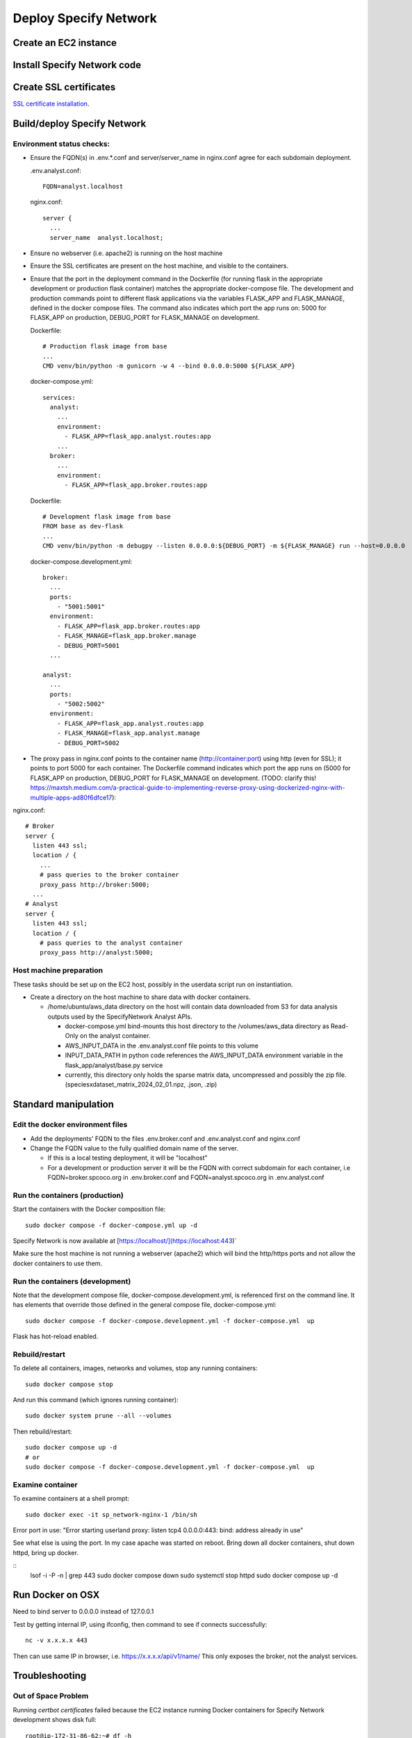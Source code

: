 Deploy Specify Network
##############################

Create an EC2 instance
========================

Install Specify Network code
=======================================

Create SSL certificates
============================

`SSL certificate installation <ssl_certificates>`_.


Build/deploy Specify Network
================================

Environment status checks:
--------------------------

* Ensure the FQDN(s) in .env.*.conf and server/server_name in nginx.conf agree for each
  subdomain deployment.

  .env.analyst.conf::

    FQDN=analyst.localhost

  nginx.conf::

    server {
      ...
      server_name  analyst.localhost;


* Ensure no webserver (i.e. apache2) is running on the host machine
* Ensure the SSL certificates are present on the host machine, and visible to the
  containers.
* Ensure that the port in the deployment command in the Dockerfile (for running
  flask in the appropriate development or production flask container) matches the
  appropriate docker-compose file.  The development and production commands point
  to different flask applications via the variables FLASK_APP and FLASK_MANAGE, defined
  in the docker compose files.  The command also indicates which port the app runs on:
  5000 for FLASK_APP on production, DEBUG_PORT for FLASK_MANAGE on development.

  Dockerfile::

        # Production flask image from base
        ...
        CMD venv/bin/python -m gunicorn -w 4 --bind 0.0.0.0:5000 ${FLASK_APP}

  docker-compose.yml::

      services:
        analyst:
          ...
          environment:
            - FLASK_APP=flask_app.analyst.routes:app
          ...
        broker:
          ...
          environment:
            - FLASK_APP=flask_app.broker.routes:app

  Dockerfile::

        # Development flask image from base
        FROM base as dev-flask
        ...
        CMD venv/bin/python -m debugpy --listen 0.0.0.0:${DEBUG_PORT} -m ${FLASK_MANAGE} run --host=0.0.0.0

  docker-compose.development.yml::

      broker:
        ...
        ports:
          - "5001:5001"
        environment:
          - FLASK_APP=flask_app.broker.routes:app
          - FLASK_MANAGE=flask_app.broker.manage
          - DEBUG_PORT=5001
        ...

      analyst:
        ...
        ports:
          - "5002:5002"
        environment:
          - FLASK_APP=flask_app.analyst.routes:app
          - FLASK_MANAGE=flask_app.analyst.manage
          - DEBUG_PORT=5002


* The proxy pass in nginx.conf points to the container
  name (http://container:port) using http (even for SSL); it points to port 5000
  for each container.  The Dockerfile command indicates which port the app runs on (5000
  for FLASK_APP on production, DEBUG_PORT for FLASK_MANAGE on development.
  (TODO: clarify this!
  https://maxtsh.medium.com/a-practical-guide-to-implementing-reverse-proxy-using-dockerized-nginx-with-multiple-apps-ad80f6dfce17):

nginx.conf::

    # Broker
    server {
      listen 443 ssl;
      location / {
        ...
        # pass queries to the broker container
        proxy_pass http://broker:5000;
      ...
    # Analyst
    server {
      listen 443 ssl;
      location / {
        # pass queries to the analyst container
        proxy_pass http://analyst:5000;

Host machine preparation
----------------------------
These tasks should be set up on the EC2 host, possibly in the userdata
script run on instantiation.

* Create a directory on the host machine to share data with docker containers.

  * /home/ubuntu/aws_data directory on the host will contain data downloaded from S3
    for data analysis outputs used by the SpecifyNetwork Analyst APIs.

    * docker-compose.yml bind-mounts this host directory to the /volumes/aws_data
      directory as Read-Only on the analyst container.
    * AWS_INPUT_DATA in the .env.analyst.conf file points to this volume
    * INPUT_DATA_PATH in python code references the AWS_INPUT_DATA environment variable
      in the flask_app/analyst/base.py service
    * currently, this directory only holds the sparse matrix data, uncompressed and
      possibly the zip file. (speciesxdataset_matrix_2024_02_01.npz, .json, .zip)


Standard manipulation
=================================

Edit the docker environment files
-------------------------------------------

* Add the deployments' FQDN to the files .env.broker.conf and .env.analyst.conf and
  nginx.conf
* Change the FQDN value to the fully qualified domain name of the server.

  * If this is a local testing deployment, it will be "localhost"
  * For a development or production server it will be the FQDN with correct subdomain
    for each container, i.e FQDN=broker.spcoco.org in .env.broker.conf and
    FQDN=analyst.spcoco.org in .env.analyst.conf

Run the containers (production)
-------------------------------------------

Start the containers with the Docker composition file::

    sudo docker compose -f docker-compose.yml up -d

Specify Network is now available at [https://localhost/](https://localhost:443)`

Make sure the host machine is not running a webserver (apache2) which will bind
the http/https ports and not allow the docker containers to use them.


Run the containers (development)
-------------------------------------------

Note that the development compose file, docker-compose.development.yml, is referenced
first on the command line.  It has elements that override those defined in the
general compose file, docker-compose.yml::

    sudo docker compose -f docker-compose.development.yml -f docker-compose.yml  up

Flask has hot-reload enabled.


Rebuild/restart
-------------------------------------------

To delete all containers, images, networks and volumes, stop any running
containers::

    sudo docker compose stop


And run this command (which ignores running container)::

    sudo docker system prune --all --volumes

Then rebuild/restart::

    sudo docker compose up -d
    # or
    sudo docker compose -f docker-compose.development.yml -f docker-compose.yml  up

Examine container
-------------------------------------------

To examine containers at a shell prompt::

    sudo docker exec -it sp_network-nginx-1 /bin/sh

Error port in use:
"Error starting userland proxy: listen tcp4 0.0.0.0:443: bind: address already in use"

See what else is using the port.  In my case apache was started on reboot.  Bring down
all docker containers, shut down httpd, bring up docker.

::
    lsof -i -P -n | grep 443
    sudo docker compose down
    sudo systemctl stop httpd
    sudo docker compose  up -d

Run Docker on OSX
=================================

Need to bind server to 0.0.0.0 instead of 127.0.0.1

Test by getting internal IP, using ifconfig, then command to see if connects successfully::

    nc -v x.x.x.x 443

Then can use same IP in browser, i.e. https://x.x.x.x/api/v1/name/
This only exposes the broker, not the analyst services.



Troubleshooting
=================================

Out of Space Problem
------------------

Running `certbot certificates` failed because the EC2 instance running Docker
containers for Specify Network development shows disk full::

    root@ip-172-31-86-62:~# df -h
    Filesystem      Size  Used Avail Use% Mounted on
    /dev/root       7.6G  7.6G     0 100% /
    tmpfs           483M     0  483M   0% /dev/shm
    tmpfs           194M   21M  173M  11% /run
    tmpfs           5.0M     0  5.0M   0% /run/lock
    /dev/xvda15     105M  6.1M   99M   6% /boot/efi
    overlay         7.6G  7.6G     0 100% /var/lib/docker/overlay2/82d82cc5eb13260207b94443934c7318af651ea96a5fcd88c579f23224ba099d/merged
    overlay         7.6G  7.6G     0 100% /var/lib/docker/overlay2/cb0d78289131b3925e21d7eff2d03c79fe432eeba2d69a33c6134db40dc3caf3/merged
    overlay         7.6G  7.6G     0 100% /var/lib/docker/overlay2/3bd6d12b36e746f9c74227b6ac9d928a3179d8b604a9dea4fd88625eab84be1f/merged
    tmpfs            97M  4.0K   97M   1% /run/user/1000

The disk is small, but the culprit is /var/lib/docker/overlay2

Some strategies at:
https://forums.docker.com/t/some-way-to-clean-up-identify-contents-of-var-lib-docker-overlay/30604/19

Solution:
...........

* The instance was created with a volume of an 8gb default size.
* Stop the instance
* Modify the volume.
* Restart the EC2 instance - ok while the volume is in the optimizing state.
* If the instance does not recognize the extended volume immediately::

    ubuntu@ip-172-31-91-57:~$ df -h
    Filesystem      Size  Used Avail Use% Mounted on
    /dev/root       7.6G  7.6G     0 100% /
    tmpfs           475M     0  475M   0% /dev/shm
    tmpfs           190M   11M  180M   6% /run
    tmpfs           5.0M     0  5.0M   0% /run/lock
    /dev/xvda15     105M  6.1M   99M   6% /boot/efi
    tmpfs            95M  4.0K   95M   1% /run/user/1000
    ubuntu@ip-172-31-91-57:~$ sudo lsblk
    sudo: unable to resolve host ip-172-31-91-57: Temporary failure in name resolution
    NAME     MAJ:MIN RM  SIZE RO TYPE MOUNTPOINTS
    loop0      7:0    0 24.9M  1 loop /snap/amazon-ssm-agent/7628
    loop1      7:1    0 25.2M  1 loop /snap/amazon-ssm-agent/7983
    loop2      7:2    0 55.7M  1 loop /snap/core18/2796
    loop3      7:3    0 55.7M  1 loop /snap/core18/2812
    loop4      7:4    0 63.9M  1 loop /snap/core20/2105
    loop5      7:5    0 63.9M  1 loop /snap/core20/2182
    loop6      7:6    0   87M  1 loop /snap/lxd/27037
    loop7      7:7    0   87M  1 loop /snap/lxd/27428
    loop8      7:8    0 40.4M  1 loop /snap/snapd/20671
    loop9      7:9    0 39.1M  1 loop /snap/snapd/21184
    xvda     202:0    0   30G  0 disk
    ├─xvda1  202:1    0  7.9G  0 part /
    ├─xvda14 202:14   0    4M  0 part
    └─xvda15 202:15   0  106M  0 part /boot/efi

* extend the filesystem:
  https://docs.aws.amazon.com/ebs/latest/userguide/recognize-expanded-volume-linux.html
* In this case we want to extend xvda1, so::

    $ sudo growpart /dev/xvda 1
    sudo: unable to resolve host ip-172-31-91-57: Temporary failure in name resolution
    mkdir: cannot create directory ‘/tmp/growpart.1496’: No space left on device
    FAILED: failed to make temp dir

* We must free up space to allow extension::

    $ sudo docker system prune --all --volumes
    sudo: unable to resolve host ip-172-31-91-57: Temporary failure in name resolution
    WARNING! This will remove:
      - all stopped containers
      - all networks not used by at least one container
      - all volumes not used by at least one container
      - all images without at least one container associated to them
      - all build cache

    Are you sure you want to continue? [y/N] y
    Deleted Containers:
    24768ca767d37f248eff173f13556007468330298329200d533dfa9ca011e409
    809709d6f8bfa8575009a0d07df16ee78852e9ab3735aa19561ac0dbc0313123
    64591ed14ecae60721ea367af650683f738636167162f6ed577063582c210aa9

    Deleted Networks:
    sp_network_nginx

    Deleted Images:
    untagged: nginx:alpine
    untagged: nginx@sha256:a59278fd22a9d411121e190b8cec8aa57b306aa3332459197777583beb728f59
    deleted: sha256:529b5644c430c06553d2e8082c6713fe19a4169c9dc2369cbb960081f52924ff
    ...
    deleted: sha256:e74dab46dbca98b4be75dfbda3608cd857914b750ecd251c4f1bdbb4ef623c8c

    Total reclaimed space: 1.536GB

* Extend filesystem::

    $ sudo growpart /dev/xvda 1
    sudo: unable to resolve host ip-172-31-91-57: Temporary failure in name resolution
    CHANGED: partition=1 start=227328 old: size=16549855 end=16777183 new: size=62687199 end=62914527
    $ df -h
    Filesystem      Size  Used Avail Use% Mounted on
    /dev/root       7.6G  5.7G  2.0G  75% /
    tmpfs           475M     0  475M   0% /dev/shm
    tmpfs           190M   18M  173M  10% /run
    tmpfs           5.0M     0  5.0M   0% /run/lock
    /dev/xvda15     105M  6.1M   99M   6% /boot/efi
    tmpfs            95M  4.0K   95M   1% /run/user/1000


* Stop apache2 if running
* Rebuild the docker containers

Problem: Failed programming external connectivity
--------------------------------------------------------

[+] Running 6/5
 ✔ Network sp_network_default        Created                                                                                                                                                          0.1s
 ✔ Network sp_network_nginx          Created                                                                                                                                                          0.1s
 ✔ Container sp_network-front-end-1  Created                                                                                                                                                          0.2s
 ✔ Container sp_network-broker-1     Created                                                                                                                                                          0.2s
 ✔ Container sp_network-analyst-1    Created                                                                                                                                                          0.2s
 ✔ Container sp_network-nginx-1      Created                                                                                                                                                          0.1s
Attaching to analyst-1, broker-1, front-end-1, nginx-1
Error response from daemon: driver failed programming external connectivity on endpoint
sp_network-nginx-1 (1feeaa264a757ddf815a34db5dd541f48d3f57aa21ef104e3d5823efbb35f9ab):
Error starting userland proxy: listen tcp4 0.0.0.0:80: bind: address already in use

Solution
...............

Stop apache2 on the host machine


Problem: Permission denied for downloading/accessing S3 data
---------------------------------------

For now, we are using a local configuration file in the home directory with
aws_access_key_id and aws_secret_access_key.

Configuration Solution (fail)
......................

Create an .aws directory in the user directory, and create the files
credentials and config.  In the credentials file, put the
permitted user's access key and secret access key::

    [default]
    aws_access_key_id = <access_key>
    aws_secret_access_key = <secret key>

The config file should contain::

    [default]
    region = us-east-1
    output = json

This works for the host EC2 instance, but still getting ClientError Forbidden in
analyst code on container.

IAM Role Solution (fail)
.....................

Create an IAM role for S3 access, attach it to the EC2 instance, then verify:
https://repost.aws/knowledge-center/ec2-instance-access-s3-bucket

This works for the host EC2 instance, but still getting ClientError Forbidden in
analyst code on container.

Bind-mount solution (success!)
.....................

Using the aws cli and the command::

 aws s3 cp s3://specnet-us-east-1/summary/speciesxdataset_matrix_2024_02_01.zip /tmp/

The EC2 instance successfully used the Configuration Solution (~/.aws/credentials)
above to download files from S3.

However, when using only the IAM Role Solution, with the EC2 instance having a role
full access to the specnet-us-east-1 bucket, the EC2 instance got::

  "fatal error: An error occurred (403) when calling the HeadObject operation: Forbidden"


Chose to download the data to the EC2 instance, and bind-mount that directory to the
container.

TODO: In the future, this should be done as soon as new data from GBIF has
been processed at the first of the month.  The API will query for the data named with
the date as the first of the current month (aka, on July 2, 2024, search for
<datatype>_2024-07-01.<ext>)

General debug messages for the flask container
----------------------------------------------

* Print logs::

  sudo docker logs sp_network-nginx-1 --tail 100

Problem: Only broker endpoints are active
--------------------------------------------

Specify network uses 2 flask apps, broker and analyst, each with their own subdomain.
The Docker file and docker-compose files must be configured for the correct flask app
to send API requests from a subdomain to the appropriate docker container.

Solution:
..................

Make sure that the following 3 files have the correct FQDN values in them:

  * .env.analyst.conf: contains the analyst FQDN (i.e. FQDN=analyst(-dev).<domain>)
  * .env.broker.conf: contains the broker FQDN (i.e. FQDN=broker(-dev).<domain>)
  * config/nginx.conf: contains the server_name and proxy_pass (to container) for each
    flask app.::

    # Broker
    server {
      listen 443 ssl;
      index index.html;
      server_name  broker-dev.<domain>;
      location / {
        ...
        # pass queries to the broker container
        proxy_pass http://broker:5000;
      ...
    # Analyst
    server {
      listen 443 ssl;
      index index.html;
      server_name  analyst-dev.<domain>;
      location / {
        # pass queries to the analyst container
        proxy_pass http://analyst:5000;
